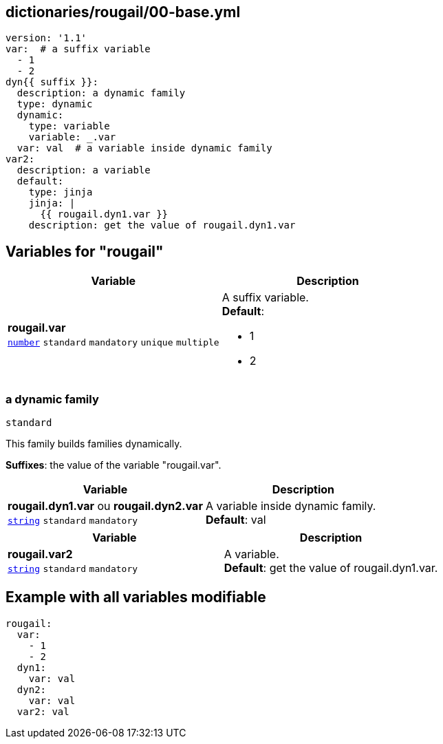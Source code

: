 == dictionaries/rougail/00-base.yml

[,yaml]
----
version: '1.1'
var:  # a suffix variable
  - 1
  - 2
dyn{{ suffix }}:
  description: a dynamic family
  type: dynamic
  dynamic:
    type: variable
    variable: _.var
  var: val  # a variable inside dynamic family
var2:
  description: a variable
  default:
    type: jinja
    jinja: |
      {{ rougail.dyn1.var }}
    description: get the value of rougail.dyn1.var
----
== Variables for "rougail"

[cols="108a,108a",options="header"]
|====
| Variable                                                                                                   | Description                                                                                                
| 
**rougail.var** +
`https://rougail.readthedocs.io/en/latest/variable.html#variables-types[number]` `standard` `mandatory` `unique` `multiple`                                                                                                            | 
A suffix variable. +
**Default**: 

* 1
* 2                                                                                                            
|====

=== a dynamic family

`standard`


This family builds families dynamically.

**Suffixes**: the value of the variable "rougail.var".

[cols="108a,108a",options="header"]
|====
| Variable                                                                                                   | Description                                                                                                
| 
**rougail.dyn1.var** ou **rougail.dyn2.var** +
`https://rougail.readthedocs.io/en/latest/variable.html#variables-types[string]` `standard` `mandatory`                                                                                                            | 
A variable inside dynamic family. +
**Default**: val                                                                                                            
|====

[cols="108a,108a",options="header"]
|====
| Variable                                                                                                   | Description                                                                                                
| 
**rougail.var2** +
`https://rougail.readthedocs.io/en/latest/variable.html#variables-types[string]` `standard` `mandatory`                                                                                                            | 
A variable. +
**Default**: get the value of rougail.dyn1.var.                                                                                                            
|====


== Example with all variables modifiable

[,yaml]
----
rougail:
  var:
    - 1
    - 2
  dyn1:
    var: val
  dyn2:
    var: val
  var2: val
----
